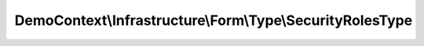 ----------------------------------------------------------
DemoContext\\Infrastructure\\Form\\Type\\SecurityRolesType
----------------------------------------------------------

.. php:namespace: DemoContext\\Infrastructure\\Form\\Type

.. php:class:: SecurityRolesType

    .. php:method:: __construct(ContainerInterface $container)

        Constructor.

        :type $container: ContainerInterface
        :param $container:

    .. php:method:: buildForm(FormBuilderInterface $builder, $options)

        {@inheritdoc}

        :type $builder: FormBuilderInterface
        :param $builder:
        :param $options:

    .. php:method:: buildView(FormView $view, FormInterface $form, $options)

        {@inheritdoc}

        :type $view: FormView
        :param $view:
        :type $form: FormInterface
        :param $form:
        :param $options:

    .. php:method:: setDefaultOptions(OptionsResolverInterface $resolver)

        {@inheritdoc}

        :type $resolver: OptionsResolverInterface
        :param $resolver:

    .. php:method:: getParent()

    .. php:method:: getName()

        {@inheritdoc}
